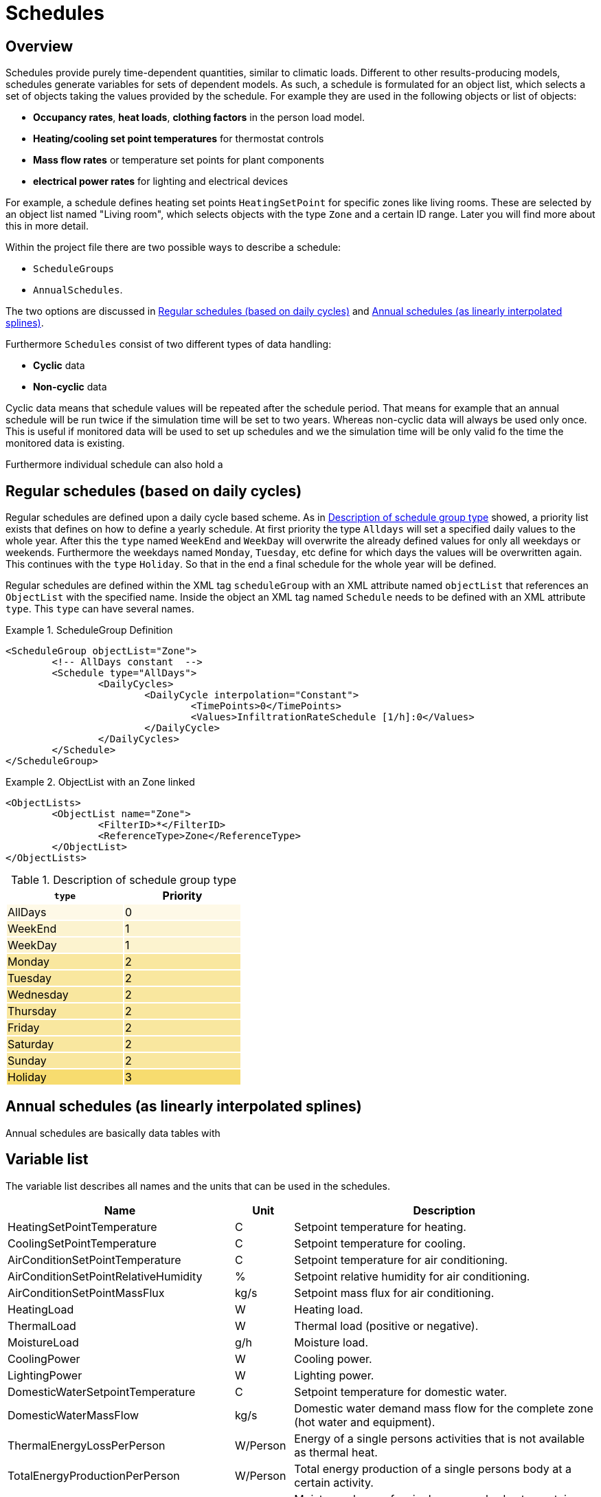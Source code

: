 :imagesdir: ./images
[[schedules]]
# Schedules

## Overview

Schedules provide purely time-dependent quantities, similar to climatic loads. Different to other results-producing models, schedules generate variables for sets of dependent models. As such, a schedule is formulated for an object list, which selects a set of objects taking the values provided by the schedule.
For example they are used in the following objects or list of objects:

* **Occupancy rates**, **heat loads**, *clothing factors* in the person load model.
* *Heating/cooling set point temperatures* for thermostat controls
* *Mass flow rates* or temperature set points for plant components
* *electrical power rates* for lighting and electrical devices

For example, a schedule defines heating set points `HeatingSetPoint` for specific zones like living rooms. These are selected by an object list named "Living room", which selects objects with the type `Zone` and a certain ID range. Later you will find more about this in more detail.

Within the project file there are two possible ways to describe a schedule: 

* `ScheduleGroups` 
* `AnnualSchedules`. 

The two options are discussed in <<regularSchedules>> and <<annualSchedules>>. 

Furthermore `Schedules` consist of two different types of data handling:

* *Cyclic* data
* *Non-cyclic* data

Cyclic data means that schedule values will be repeated after the schedule period. That means for example that an annual schedule will be run twice if the simulation time will be set to two years.
Whereas non-cyclic data will always be used only once. This is useful if monitored data will be used to set up schedules and we the simulation time will be only valid fo the time the monitored data is existing.

Furthermore individual schedule can also hold a

[[regularSchedules]]
## Regular schedules (based on daily cycles)

Regular schedules are defined upon a daily cycle based scheme. As in <<ScheduleTypes>> showed, a priority list exists that defines on how to define a yearly schedule. At first priority the type `Alldays` will set a specified daily values to the whole year. After this the `type` named `WeekEnd` and `WeekDay` will overwrite the already defined values for only all weekdays or weekends. Furthermore the weekdays named `Monday`, `Tuesday`, etc define for which days the values will be overwritten again. This continues with the `type` `Holiday`. So that in the end a final schedule for the whole year will be defined. 

Regular schedules are defined within the XML tag `scheduleGroup` with an XML attribute named `objectList` that references an `ObjectList` with the specified name. Inside the object an XML tag named `Schedule` needs to be defined with an XML attribute `type`. This `type` can have several names.

.ScheduleGroup Definition
====
[source,xml,indent=0]
----
				<ScheduleGroup objectList="Zone">
					<!-- AllDays constant  -->
					<Schedule type="AllDays">
						<DailyCycles>
							<DailyCycle interpolation="Constant">
								<TimePoints>0</TimePoints>
								<Values>InfiltrationRateSchedule [1/h]:0</Values>
							</DailyCycle>
						</DailyCycles>
					</Schedule>
				</ScheduleGroup>
----

====

.ObjectList with an Zone linked
====
[source,xml,indent=0]
----
		<ObjectLists>
			<ObjectList name="Zone">
				<FilterID>*</FilterID>
				<ReferenceType>Zone</ReferenceType>
			</ObjectList>
		</ObjectLists>
----

====

[[ScheduleTypes]]
.Description of schedule group type
[options="header"]
[cols=" ^, ^ "]
[width="40%"]
|====================
| `type` | Priority
| AllDays {set:cellbgcolor:   #fef9e7  } 
| 0 
| WeekEnd {set:cellbgcolor: #fcf3cf  } 
| 1
| WeekDay | 1
| Monday {set:cellbgcolor: #f9e79f }  
| 2
| Tuesday | 2
| Wednesday | 2
| Thursday | 2
| Friday | 2
| Saturday | 2
| Sunday | 2
| Holiday {set:cellbgcolor: #f7dc6f } 
| 3
|====================

[[annualSchedules]]
## Annual schedules (as linearly interpolated splines)

Annual schedules are basically data tables with 


## Variable list

The variable list describes all names and the  units that can be used in the schedules. 

[options="header",cols="35%,^ 10%,55%"]
|====================
|Name {set:cellbgcolor:transparent}
|Unit|Description
|HeatingSetPointTemperature|C|Setpoint temperature for heating.
|CoolingSetPointTemperature|C|Setpoint temperature for cooling.
|AirConditionSetPointTemperature|C|Setpoint temperature for air conditioning.
|AirConditionSetPointRelativeHumidity|%|Setpoint relative humidity for air conditioning.
|AirConditionSetPointMassFlux|kg/s|Setpoint mass flux for air conditioning.
|HeatingLoad|W|Heating load.
|ThermalLoad|W|Thermal load (positive or negative).
|MoistureLoad|g/h|Moisture load.
|CoolingPower|W|Cooling power.
|LightingPower|W|Lighting power.
|DomesticWaterSetpointTemperature|C|Setpoint temperature for domestic water.
|DomesticWaterMassFlow|kg/s|Domestic water demand mass flow for the complete zone (hot water and equipment).
|ThermalEnergyLossPerPerson|W/Person|Energy of a single persons activities that is not available as thermal heat.
|TotalEnergyProductionPerPerson|W/Person|Total energy production of a single persons body at a certain activity.
|MoistureReleasePerPerson|kg/s|Moisture release of a single persons body at a certain activity.
|CO2EmissionPerPerson|kg/s|CO2 emission mass flux of a single person at a certain activity.
|MassFluxRate|---|Fraction of real mass flux to maximum  mass flux for different day times.
|PressureHead|Pa|Supply pressure head of a pump.
|OccupancyRate|---|Fraction of real occupancy to maximum  occupancy for different day times.
|EquipmentUtilizationRatio|---|Ratio of usage for existing electric equipment.
|LightingUtilizationRatio|---|Ratio of usage for lighting.
|MaximumSolarRadiationIntensity|W/m2|Maximum solar radiation intensity before shading is activated.
|UserVentilationAirChangeRate|1/h|Exchange rate for natural ventilation.
|UserVentilationComfortAirChangeRate|1/h|Maximum air change rate = offset for user comfort.
|UserVentilationMinimumRoomTemperature|C|`Temperature limit over which comfort ventilation is activated.`
|UserVentilationMaximumRoomTemperature|C|`Temperature limit below which comfort ventilation is activated.`
|InfiltrationAirChangeRate|1/h|Exchange rate for infiltration.
|ShadingFactor|---|Shading factor [0...1].

|====================

